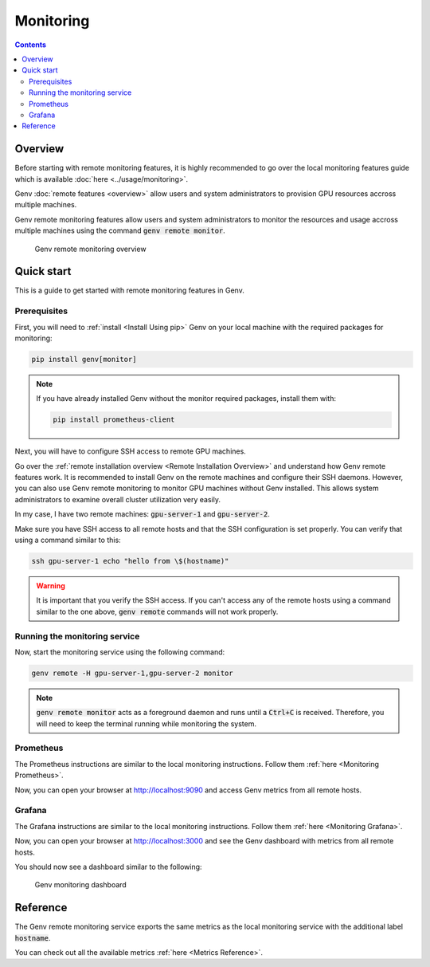 Monitoring
==========

.. contents::
   :depth: 3
   :backlinks: none

Overview
--------
Before starting with remote monitoring features, it is highly recommended to go over the local monitoring features guide which is available :doc:`here <../usage/monitoring>`.

Genv :doc:`remote features <overview>` allow users and system administrators to provision GPU resources accross multiple machines.

Genv remote monitoring features allow users and system administrators to monitor the resources and usage accross multiple machines using the command :code:`genv remote monitor`.

.. figure:: monitoring-overview.png

   Genv remote monitoring overview

Quick start
-----------
This is a guide to get started with remote monitoring features in Genv.

Prerequisites
~~~~~~~~~~~~~
First, you will need to :ref:`install <Install Using pip>` Genv on your local machine with the required packages for monitoring:

.. code-block:: shell

    pip install genv[monitor]

.. note::

    If you have already installed Genv without the monitor required packages, install them with:

    .. code-block:: shell

        pip install prometheus-client

Next, you will have to configure SSH access to remote GPU machines.

Go over the :ref:`remote installation overview <Remote Installation Overview>` and understand how Genv remote features work.
It is recommended to install Genv on the remote machines and configure their SSH daemons.
However, you can also use Genv remote monitoring to monitor GPU machines without Genv installed.
This allows system administrators to examine overall cluster utilization very easily.

In my case, I have two remote machines: :code:`gpu-server-1` and :code:`gpu-server-2`.

Make sure you have SSH access to all remote hosts and that the SSH configuration is set properly.
You can verify that using a command similar to this:

.. code-block:: shell

   ssh gpu-server-1 echo "hello from \$(hostname)"

.. warning::

   It is important that you verify the SSH access.
   If you can't access any of the remote hosts using a command similar to the one above, :code:`genv remote` commands will not work properly.

Running the monitoring service
~~~~~~~~~~~~~~~~~~~~~~~~~~~~~~
Now, start the monitoring service using the following command:

.. code-block:: shell

   genv remote -H gpu-server-1,gpu-server-2 monitor

.. note::

   :code:`genv remote monitor` acts as a foreground daemon and runs until a :code:`Ctrl+C` is received.
   Therefore, you will need to keep the terminal running while monitoring the system.

Prometheus
~~~~~~~~~~
The Prometheus instructions are similar to the local monitoring instructions.
Follow them :ref:`here <Monitoring Prometheus>`.

Now, you can open your browser at http://localhost:9090 and access Genv metrics from all remote hosts.

Grafana
~~~~~~~
The Grafana instructions are similar to the local monitoring instructions.
Follow them :ref:`here <Monitoring Grafana>`.

Now, you can open your browser at http://localhost:3000 and see the Genv dashboard with metrics from all remote hosts.

You should now see a dashboard similar to the following:

.. figure:: ../usage/monitoring-dashboard.png

   Genv monitoring dashboard

Reference
---------
The Genv remote monitoring service exports the same metrics as the local monitoring service with the additional label :code:`hostname`.

You can check out all the available metrics :ref:`here <Metrics Reference>`.
